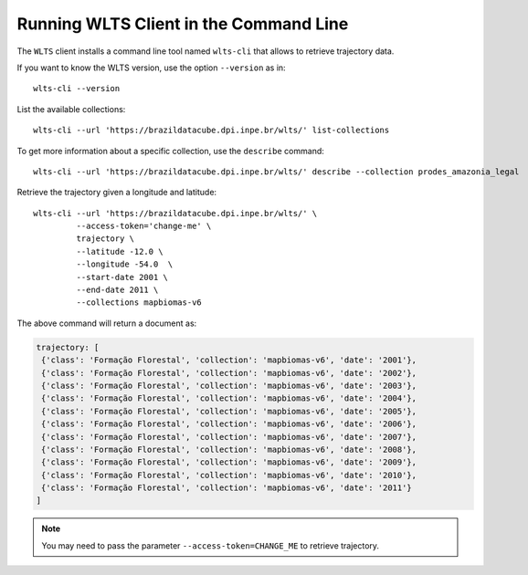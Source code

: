 ..
    This file is part of Python Client Library for WLTS.
    Copyright (C) 2022 INPE.

    This program is free software: you can redistribute it and/or modify
    it under the terms of the GNU General Public License as published by
    the Free Software Foundation, either version 3 of the License, or
    (at your option) any later version.

    This program is distributed in the hope that it will be useful,
    but WITHOUT ANY WARRANTY; without even the implied warranty of
    MERCHANTABILITY or FITNESS FOR A PARTICULAR PURPOSE. See the
    GNU General Public License for more details.

    You should have received a copy of the GNU General Public License
    along with this program. If not, see <https://www.gnu.org/licenses/gpl-3.0.html>.


Running WLTS Client in the Command Line
=======================================

The ``WLTS`` client installs a command line tool named ``wlts-cli`` that allows to retrieve trajectory data.


If you want to know the WLTS version, use the option ``--version`` as in::

    wlts-cli --version


List the available collections::

    wlts-cli --url 'https://brazildatacube.dpi.inpe.br/wlts/' list-collections


To get more information about a specific collection, use the ``describe`` command::

    wlts-cli --url 'https://brazildatacube.dpi.inpe.br/wlts/' describe --collection prodes_amazonia_legal


Retrieve the trajectory given a longitude and latitude::

    wlts-cli --url 'https://brazildatacube.dpi.inpe.br/wlts/' \
             --access-token='change-me' \
             trajectory \
             --latitude -12.0 \
             --longitude -54.0  \
             --start-date 2001 \
             --end-date 2011 \
             --collections mapbiomas-v6


The above command will return a document as:

.. code-block:: shell

       trajectory: [
        {'class': 'Formação Florestal', 'collection': 'mapbiomas-v6', 'date': '2001'},
        {'class': 'Formação Florestal', 'collection': 'mapbiomas-v6', 'date': '2002'},
        {'class': 'Formação Florestal', 'collection': 'mapbiomas-v6', 'date': '2003'},
        {'class': 'Formação Florestal', 'collection': 'mapbiomas-v6', 'date': '2004'},
        {'class': 'Formação Florestal', 'collection': 'mapbiomas-v6', 'date': '2005'},
        {'class': 'Formação Florestal', 'collection': 'mapbiomas-v6', 'date': '2006'},
        {'class': 'Formação Florestal', 'collection': 'mapbiomas-v6', 'date': '2007'},
        {'class': 'Formação Florestal', 'collection': 'mapbiomas-v6', 'date': '2008'},
        {'class': 'Formação Florestal', 'collection': 'mapbiomas-v6', 'date': '2009'},
        {'class': 'Formação Florestal', 'collection': 'mapbiomas-v6', 'date': '2010'},
        {'class': 'Formação Florestal', 'collection': 'mapbiomas-v6', 'date': '2011'}
       ]

.. note::

    You may need to pass the parameter ``--access-token=CHANGE_ME`` to retrieve trajectory.

